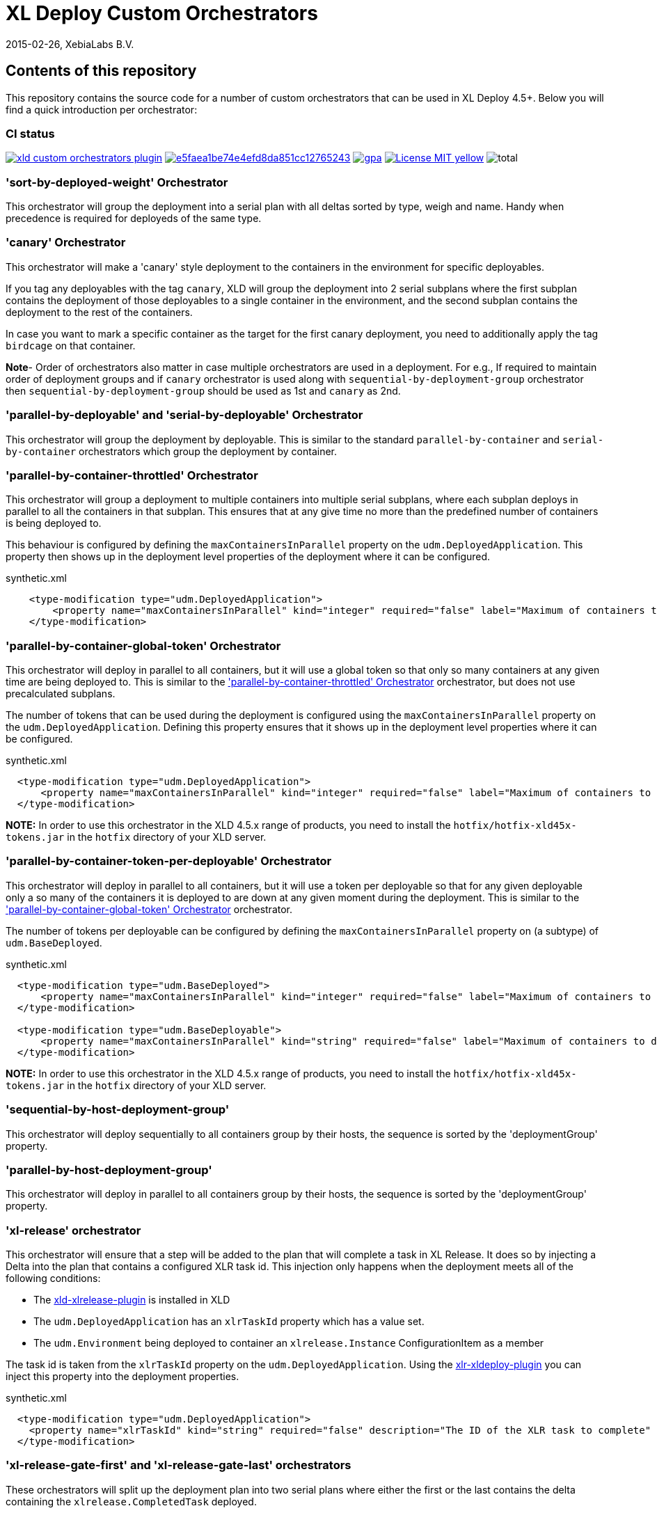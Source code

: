 = XL Deploy Custom Orchestrators
2015-02-26, XebiaLabs B.V.

== Contents of this repository
This repository contains the source code for a number of custom orchestrators that can be used in XL Deploy 4.5+. Below you will find a quick introduction per orchestrator:

=== CI status

image:https://travis-ci.org/xebialabs-community/xld-custom-orchestrators-plugin.svg?branch=master[link="https://travis-ci.org/xebialabs-community/xld-custom-orchestrators-plugin"]
image:https://api.codacy.com/project/badge/grade/e5faea1be74e4efd8da851cc12765243[link="https://www.codacy.com/app/joris-dewinne/xld-custom-orchestrators-plugin"]
image:https://codeclimate.com/github/xebialabs-community/xld-custom-orchestrators-plugin/badges/gpa.svg[link="https://codeclimate.com/github/xebialabs-community/xld-custom-orchestrators-plugin"]
image:https://img.shields.io/badge/License-MIT-yellow.svg[link="https://opensource.org/licenses/MIT"]
image:https://img.shields.io/github/downloads/xebialabs-community/xld-custom-orchestrators-plugin/total.svg[]

=== 'sort-by-deployed-weight' Orchestrator

This orchestrator will group the deployment into a serial plan with all deltas sorted by type, weigh and name.
Handy when precedence is required for deployeds of the same type.

=== 'canary' Orchestrator
This orchestrator will make a 'canary' style deployment to the containers in the environment for specific deployables.

If you tag any deployables with the tag `canary`, XLD will group the deployment into 2 serial subplans where the first subplan contains the deployment of those deployables to a single container in the environment, and the second subplan contains the deployment to the rest of the containers.

In case you want to mark a specific container as the target for the first canary deployment, you need to additionally apply the tag `birdcage` on that container.

**Note**- Order of orchestrators also matter in case multiple orchestrators are used in a deployment. 
For e.g., If required to maintain order of deployment groups and if `canary` orchestrator is used along with `sequential-by-deployment-group` orchestrator then `sequential-by-deployment-group` should be used as 1st and `canary` as 2nd.

=== 'parallel-by-deployable' and 'serial-by-deployable' Orchestrator
This orchestrator will group the deployment by deployable. This is similar to the standard `parallel-by-container` and `serial-by-container` orchestrators which group the deployment by container.

[[parallel-by-container-throttled]]
=== 'parallel-by-container-throttled' Orchestrator
This orchestrator will group a deployment to multiple containers into multiple serial subplans, where each subplan deploys in parallel to all the containers in that subplan. This ensures that at any give time no more than the predefined number of containers is being deployed to.

This behaviour is configured by defining the `maxContainersInParallel` property on the `udm.DeployedApplication`. This property then shows up in the deployment level properties of the deployment where it can be configured.

[source,xml]
.synthetic.xml
----
    <type-modification type="udm.DeployedApplication">
        <property name="maxContainersInParallel" kind="integer" required="false" label="Maximum of containers to deploy to in parallel" description="The limit set on the 'parallel-by-container-throttle' orchestrator"/>
    </type-modification>
----

[[parallel-by-container-global-token]]
=== 'parallel-by-container-global-token' Orchestrator
This orchestrator will deploy in parallel to all containers, but it will use a global token so that only so many containers at any given time are being deployed to. This is similar to the <<parallel-by-container-throttled>> orchestrator, but does not use precalculated subplans.

The number of tokens that can be used during the deployment is configured using the `maxContainersInParallel` property on the `udm.DeployedApplication`. Defining this property ensures that it shows up in the deployment level properties where it can be configured.

[source,xml]
.synthetic.xml
----
  <type-modification type="udm.DeployedApplication">
      <property name="maxContainersInParallel" kind="integer" required="false" label="Maximum of containers to deploy to in parallel" description="The limit set on the throttling orchestrators"/>
  </type-modification>
----

*NOTE:* In order to use this orchestrator in the XLD 4.5.x range of products, you need to install the `hotfix/hotfix-xld45x-tokens.jar` in the `hotfix` directory of your XLD server.

=== 'parallel-by-container-token-per-deployable' Orchestrator
This orchestrator will deploy in parallel to all containers, but it will use a token per deployable so that for any given deployable only a so many of the containers it is deployed to are down at any given moment during the deployment. This is similar to the <<parallel-by-container-global-token>> orchestrator.

The number of tokens per deployable can be configured by defining the `maxContainersInParallel` property on (a subtype) of `udm.BaseDeployed`. 

[source,xml]
.synthetic.xml
----
  <type-modification type="udm.BaseDeployed">
      <property name="maxContainersInParallel" kind="integer" required="false" label="Maximum of containers to deploy to in parallel" description="The limit set on the throttling orchestrators"/>
  </type-modification>

  <type-modification type="udm.BaseDeployable">
      <property name="maxContainersInParallel" kind="string" required="false" label="Maximum of containers to deploy to in parallel" description="The limit set on the throttling orchestrators"/>
  </type-modification>
----


*NOTE:* In order to use this orchestrator in the XLD 4.5.x range of products, you need to install the `hotfix/hotfix-xld45x-tokens.jar` in the `hotfix` directory of your XLD server.

=== 'sequential-by-host-deployment-group'
This orchestrator will deploy sequentially to all containers group by their hosts, the sequence is sorted by the 'deploymentGroup' property.

=== 'parallel-by-host-deployment-group'
This orchestrator will deploy in parallel to all containers group by their hosts, the sequence is sorted by the 'deploymentGroup' property.

=== 'xl-release' orchestrator
This orchestrator will ensure that a step will be added to the plan that will complete a task in XL Release. It does so by injecting a Delta into the plan that contains a configured XLR task id. This injection only happens when the deployment meets all of the following conditions:

- The https://github.com/xebialabs-community/xld-xlrelease-plugin[xld-xlrelease-plugin] is installed in XLD
- The `udm.DeployedApplication` has an `xlrTaskId` property which has a value set.
- The `udm.Environment` being deployed to container an `xlrelease.Instance` ConfigurationItem as a member

The task id is taken from the `xlrTaskId` property on the `udm.DeployedApplication`. Using the https://github.com/xebialabs-community/xlr-xldeploy-plugin[xlr-xldeploy-plugin] you can inject this property into the deployment properties.

[source,xml]
.synthetic.xml
----
  <type-modification type="udm.DeployedApplication">
    <property name="xlrTaskId" kind="string" required="false" description="The ID of the XLR task to complete" />
  </type-modification>
----

=== 'xl-release-gate-first' and 'xl-release-gate-last' orchestrators
These orchestrators will split up the deployment plan into two serial plans where either the first or the last contains the delta containing the `xlrelease.CompletedTask` deployed. 

For this orchestrator to work you need to install the https://github.com/xebialabs-community/xld-xlrelease-plugin[xld-xlrelease-plugin] in your XL Deploy server.
